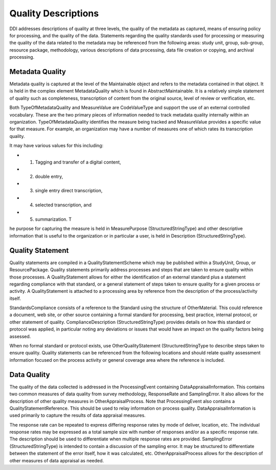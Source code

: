 Quality Descriptions
=====================

DDI addresses descriptions of quality at three levels, the quality of the metadata as captured, means of ensuring policy for processing, and the quality of the data. Statements regarding the quality standards used for processing or measuring the quality of the data related to the metadata may be referenced from the following areas: study unit, group, sub-group, resource package, methodology, various descriptions of data processing, data file creation or copying, and archival processing.

Metadata Quality
-----------------

Metadata quality is captured at the level of the Maintainable object and refers to the metadata contained in that object. It is held in the complex element MetadataQuality which is found in AbstractMaintainable. It is a relatively simple statement of quality such as completeness, transcription of content from the original source, level of review or verification, etc.

Both TypeOfMetadataQuality and MeasureValue are CodeValueType and support the use of an external controlled vocabulary. These are the two primary pieces of information needed to track metadata quality internally within an organization. TypeOfMetadataQuality identifies the measure being tracked and MeasureValue provides a specific value for that measure. For example, an organization may have a number of measures one of which rates its transcription quality. 

It may have various values for this including: 

- 1) Tagging and transfer of a digital content, 
- 2) double entry, 
- 3) single entry direct transcription, 
- 4) selected transcription, and 
- 5) summarization. T

he purpose for capturing the measure is held in MeasurePurpose (StructuredStringType) and other descriptive information that is useful to the organization or in particular a user, is held in Description (StructuredStringType).

Quality Statement
-------------------

Quality statements are compiled in a QualityStatementScheme which may be published within a StudyUnit, Group, or ResourcePackage. Quality statements primarily address processes and steps that are taken to ensure quality within those processes. A QualityStatement allows for either the identification of an external standard plus a statement regarding compliance with that standard, or a general statement of steps taken to ensure quality for a given process or activity. A QualityStatement is attached to a processing area by reference from the description of the process/activity itself.

StandardsCompliance consists of a reference to the Standard using the structure of OtherMaterial. This could reference a document, web site, or other source containing a formal standard for processing, best practice, internal protocol, or other statement of quality. ComplianceDescription (StructuredStringType) provides details on how this standard or protocol was applied, in particular noting any deviations or issues that would have an impact on the quality factors being assessed. 

When no formal standard or protocol exists, use OtherQualityStatement (StructuredStringType to describe steps taken to ensure quality. Quality statements can be referenced from the following locations and should relate quality assessment information focused on the process activity or general coverage area where the reference is included.

Data Quality
-------------

The quality of the data collected is addressed in the ProcessingEvent containing DataAppraisalInformation. This contains two common measures of data quality from survey methodology, ResponseRate and SamplingError. It also allows for the description of other quality measures in OtherAppraisalProcess. Note that ProcessingEvent also contains a QualityStatementReference. This should be used to relay information on process quality. DataAppraisalInformation is used primarily to capture the results of data appraisal measures.

The response rate can be repeated to express differing response rates by mode of deliver, location, etc. The individual response rates may be expressed as a total sample size with number of responses and/or as a specific response rate. The description should be used to differentiate when multiple response rates are provided. SamplingError (StructuredStringType) is intended to contain a discussion of the sampling error. It may be structured to differentiate between the statement of the error itself, how it was calculated, etc. OtherAppraisalProcess allows for the description of other measures of data appraisal as needed.



